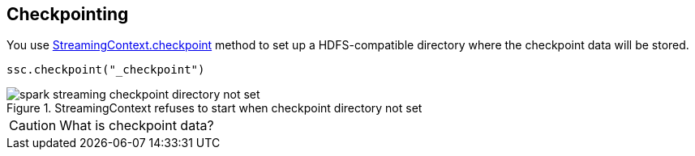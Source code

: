 == Checkpointing

You use link:spark-streaming-streamingcontext.adoc#checkpoint[StreamingContext.checkpoint] method to set up a HDFS-compatible directory where the checkpoint data will be stored.

[source, scala]
----
ssc.checkpoint("_checkpoint")
----

.StreamingContext refuses to start when checkpoint directory not set
image::images/spark-streaming-checkpoint-directory-not-set.png[align="center"]

CAUTION: What is checkpoint data?
